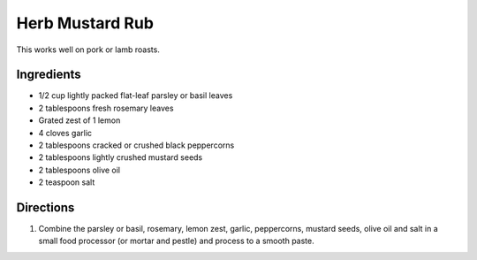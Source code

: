 Herb Mustard Rub
================

This works well on pork or lamb roasts.

Ingredients
-----------
- 1/2 cup lightly packed flat-leaf parsley or basil leaves
- 2 tablespoons fresh rosemary leaves
- Grated zest of 1 lemon
- 4 cloves garlic
- 2 tablespoons cracked or crushed black peppercorns
- 2 tablespoons lightly crushed mustard seeds
- 2 tablespoons olive oil
- 2 teaspoon salt

Directions
----------
1. Combine the parsley or basil, rosemary, lemon zest, garlic,
   peppercorns, mustard seeds, olive oil and salt in a small food
   processor (or mortar and pestle) and process to a smooth paste.

